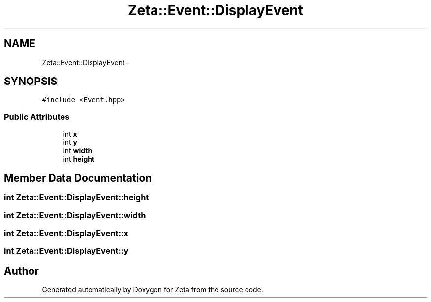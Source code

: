 .TH "Zeta::Event::DisplayEvent" 3 "Wed Feb 10 2016" "Zeta" \" -*- nroff -*-
.ad l
.nh
.SH NAME
Zeta::Event::DisplayEvent \- 
.SH SYNOPSIS
.br
.PP
.PP
\fC#include <Event\&.hpp>\fP
.SS "Public Attributes"

.in +1c
.ti -1c
.RI "int \fBx\fP"
.br
.ti -1c
.RI "int \fBy\fP"
.br
.ti -1c
.RI "int \fBwidth\fP"
.br
.ti -1c
.RI "int \fBheight\fP"
.br
.in -1c
.SH "Member Data Documentation"
.PP 
.SS "int Zeta::Event::DisplayEvent::height"

.SS "int Zeta::Event::DisplayEvent::width"

.SS "int Zeta::Event::DisplayEvent::x"

.SS "int Zeta::Event::DisplayEvent::y"


.SH "Author"
.PP 
Generated automatically by Doxygen for Zeta from the source code\&.
